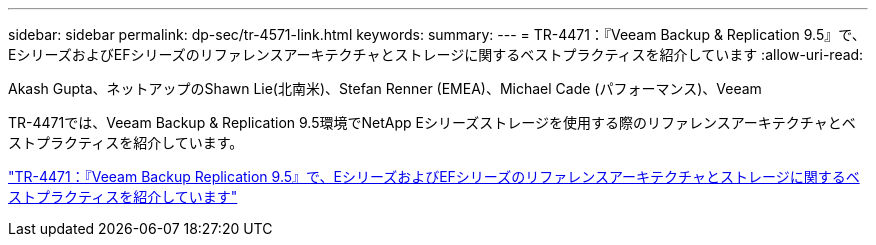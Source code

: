 ---
sidebar: sidebar 
permalink: dp-sec/tr-4571-link.html 
keywords:  
summary:  
---
= TR-4471：『Veeam Backup & Replication 9.5』で、EシリーズおよびEFシリーズのリファレンスアーキテクチャとストレージに関するベストプラクティスを紹介しています
:allow-uri-read: 


Akash Gupta、ネットアップのShawn Lie(北南米)、Stefan Renner (EMEA)、Michael Cade (パフォーマンス)、Veeam

TR-4471では、Veeam Backup & Replication 9.5環境でNetApp Eシリーズストレージを使用する際のリファレンスアーキテクチャとベストプラクティスを紹介しています。

link:https://www.netapp.com/pdf.html?item=/media/17159-tr4471pdf.pdf["TR-4471：『Veeam Backup  Replication 9.5』で、EシリーズおよびEFシリーズのリファレンスアーキテクチャとストレージに関するベストプラクティスを紹介しています"^]
